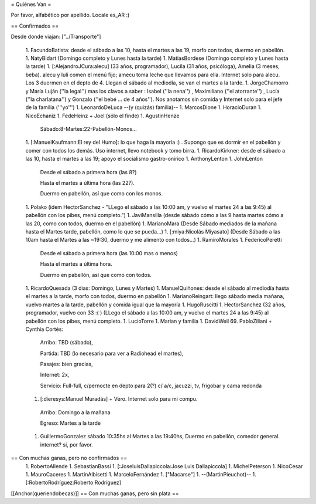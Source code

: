 = Quiénes Van =

Por favor, alfabético por apellido. Locale es_AR :)

== Confirmados ==

Desde donde viajan: ["../Transporte"]

 1. FacundoBatista: desde el sábado a las 10, hasta el martes a las 19, morfo con todos, duermo en pabellón.
 1. NatyBidart (Domingo completo y Lunes hasta la tarde)
 1. MatiasBordese (Domingo completo y Lunes hasta la tarde)
 1. [:AlejandroJCura:alecu] (33 años, programador), Lucila (31 años, psicóloga), Amelia (3 meses, beba). alecu y luli comen el menú fijo; amecu toma leche que llevamos para ella. Internet solo para alecu. Los 3 duermen en el depto de 4. Llegan el sábado al mediodía, se van el martes a la tarde.
 1. JorgeChamorro y María Luján (''la legal'') mas los clavos a saber : Isabel (''la nena'') , Maximiliano (''el atorrante'') , Lucía (''la charlatana'') y Gonzalo (''el bebé ... de 4 años''). Nos anotamos sin comida y Internet solo para el jefe de la familia ('''yo''')
 1. LeonardoDeLuca --(y (quizás) familia)--
 1. MarcosDione
 1. HoracioDuran
 1. NicoEchaniz
 1. FedeHeinz + Joel (sólo el finde)
 1. AgustinHenze
   Sábado:8-Martes:22-Pabellón-Monos...
 1. [:ManuelKaufmann:El rey del Humo]: lo que haga la mayoría :) . Supongo que es dormir en el pabellón y comer con todos los demás. Uso internet, llevo notebook y tomo birra.
 1. RicardoKirkner: desde el sábado a las 10, hasta el martes a las 19; apoyo el socialismo gastro-onírico
 1. AnthonyLenton
 1. JohnLenton
   Desde el sábado a primera hora (las 8?)

   Hasta el martes a última hora (las 22?).

   Duermo en pabellón, así que como con los monos.
 1. Polako (idem HectorSanchez - "LLego el sábado a las 10:00 am, y vuelvo el martes 24 a las 9:45) al pabellón con los pibes, menú completo.")
 1. JaviMansilla (desde sábado cómo a las 9 hasta martes cómo a las 20, como con todos, duermo en el pabellón)
 1. MarianoMara (Desde Sábado mediados de la mañana hasta el Martes tarde, pabellón, como lo que se pueda...)
 1. [:miya:Nicolás Miyasato] (Desde Sábado a las 10am hasta el Martes a las ~19:30, duermo y me alimento con todos...)
 1. RamiroMorales
 1. FedericoPeretti
   Desde el sábado a primera hora (las 10:00 mas o menos)

   Hasta el martes a última hora.

   Duermo en pabellón, así que como con todos.
 1. RicardoQuesada (3 dias: Domingo, Lunes y Martes)
 1. ManuelQuiñones: desde el sábado al mediodía hasta el martes a la tarde, morfo con todos, duermo en pabellón
 1. MarianoReingart: llego sábado media mañana, vuelvo martes a la tarde, pabellón y comida igual que la mayoría
 1. HugoRuscitti
 1. HectorSanchez  (32 años, programador, vuelvo con 33 :( ) (LLego el sábado a las 10:00 am, y vuelvo el martes 24 a las 9:45) al pabellón con los pibes, menú completo.
 1. LucioTorre
 1. Marian y familia
 1. DavidWeil
 69. PabloZiliani + Cynthia Cortés:

        Arribo:   TBD (sábado),

        Partida:  TBD (lo necesario para ver a Radiohead el martes),

        Pasajes:  bien gracias,

        Internet: 2x,

        Servicio: Full-full, c/pernocte en depto para 2(?) c/ a/c, jacuzzi, tv, frigobar y cama redonda

 1. [:dieresys:Manuel Muradás] + Vero. Internet solo para mi compu.
   Arribo: Domingo a la mañana

   Egreso: Martes a la tarde
 1. GuillermoGonzalez sábado 10:35hs al Martes a las 19:40hs, Duermo en pabellón, comedor general. internet? si, por favor.

== Con muchas ganas, pero no confirmados ==
 1. RobertoAllende
 1. SebastianBassi
 1. [:JoseluisDallapiccola:Jose Luis Dallapiccola]
 1. MichelPeterson
 1. NicoCesar
 1. MauroCaceres
 1. MartinAlbisetti
 1. MarceloFernández
 1. ["Macarse"]
 1. --(MartinPieuchot)--
 1. [:RobertoRodríguez:Roberto Rodríguez]

[[Anchor(queriendobecas)]]
== Con muchas ganas, pero sin plata ==
